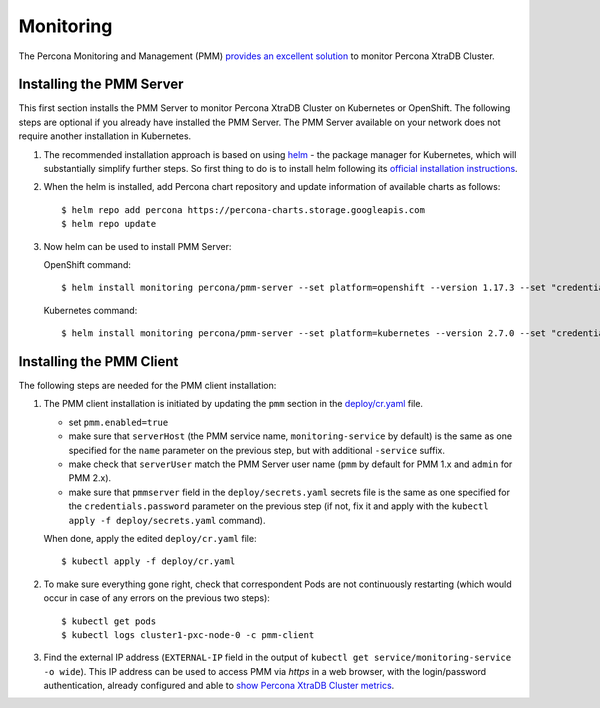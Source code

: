 Monitoring
==========

The Percona Monitoring and Management (PMM) `provides an excellent
solution <https://www.percona.com/doc/percona-xtradb-cluster/LATEST/manual/monitoring.html#using-pmm>`__
to monitor Percona XtraDB Cluster.

Installing the PMM Server
-------------------------

This first section installs the PMM Server to monitor Percona XtraDB
Cluster on Kubernetes or OpenShift. The following steps are optional if
you already have installed the PMM Server. The PMM Server available on
your network does not require another installation in Kubernetes.

1. The recommended installation approach is based on using
   `helm <https://github.com/helm/helm>`__ - the package manager for
   Kubernetes, which will substantially simplify further steps. So first
   thing to do is to install helm following its `official installation
   instructions <https://docs.helm.sh/using_helm/#installing-helm>`__.

2. When the helm is installed, add Percona chart repository and update
   information of available charts as follows:

   ::

      $ helm repo add percona https://percona-charts.storage.googleapis.com
      $ helm repo update

3. Now helm can be used to install PMM Server:

   OpenShift command:
   ::
      $ helm install monitoring percona/pmm-server --set platform=openshift --version 1.17.3 --set "credentials.password=supa|^|pazz"

   Kubernetes command:
   ::
      $ helm install monitoring percona/pmm-server --set platform=kubernetes --version 2.7.0 --set "credentials.password=supa|^|pazz"

Installing the PMM Client
-------------------------

The following steps are needed for the PMM client installation:

1. The PMM client installation is initiated by updating the ``pmm``
   section in the
   `deploy/cr.yaml <https://github.com/percona/percona-xtradb-cluster-operator/blob/master/deploy/cr.yaml>`__
   file.

   -  set ``pmm.enabled=true``
   -  make sure that ``serverHost`` (the PMM service name,
      ``monitoring-service`` by default) is the same as one specified
      for the ``name`` parameter on the previous step, but with
      additional ``-service`` suffix.
   -  make check that ``serverUser`` match the PMM Server user name
      (``pmm`` by default for PMM 1.x and ``admin`` for PMM 2.x).
   -  make sure that ``pmmserver`` field in the
      ``deploy/secrets.yaml`` secrets file is the same as one specified
      for the ``credentials.password`` parameter on the previous step
      (if not, fix it and apply with the
      ``kubectl apply -f deploy/secrets.yaml`` command).

   When done, apply the edited ``deploy/cr.yaml`` file:

   ::

      $ kubectl apply -f deploy/cr.yaml

2. To make sure everything gone right, check that correspondent Pods are
   not continuously restarting (which would occur in case of any errors
   on the previous two steps):

   ::

      $ kubectl get pods
      $ kubectl logs cluster1-pxc-node-0 -c pmm-client

3. Find the external IP address (``EXTERNAL-IP`` field in the output of
   ``kubectl get service/monitoring-service -o wide``). This IP address
   can be used to access PMM via *https* in a web browser, with the
   login/password authentication, already configured and able to `show
   Percona XtraDB Cluster
   metrics <https://www.percona.com/doc/percona-xtradb-cluster/LATEST/manual/monitoring.html#using-pmm>`__.
